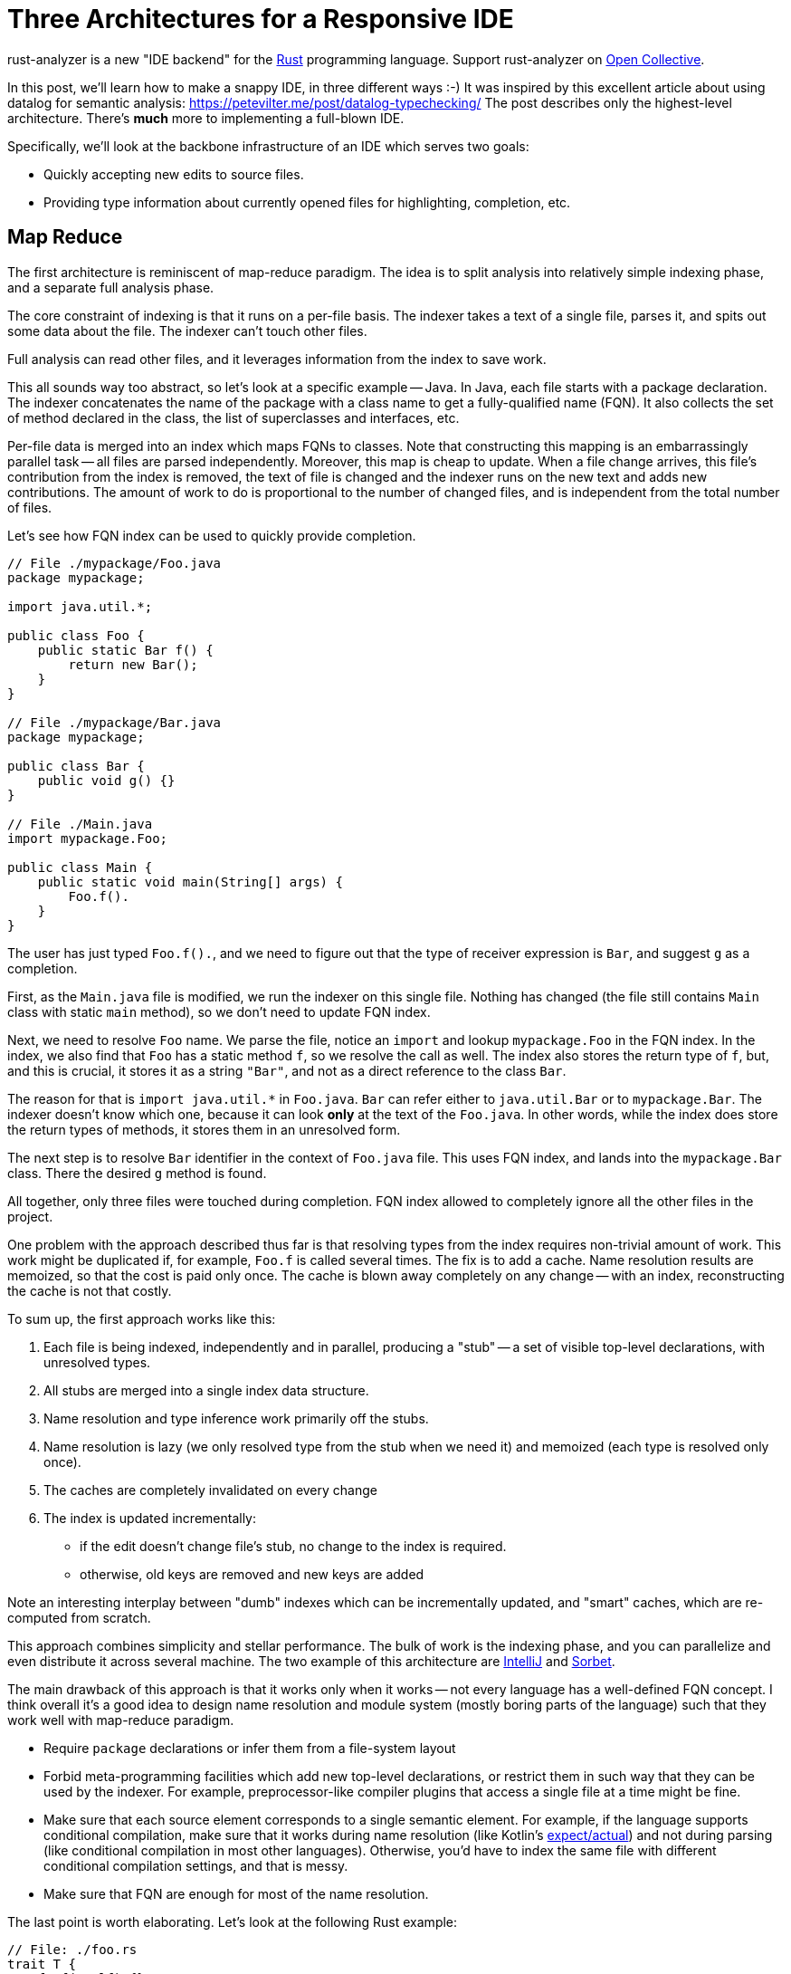 = Three Architectures for a Responsive IDE
:sectanchors:
:experimental:
:page-layout: post

rust-analyzer is a new "IDE backend" for the https://www.rust-lang.org/[Rust] programming language.
Support rust-analyzer on https://opencollective.com/rust-analyzer/[Open Collective].

In this post, we'll learn how to make a snappy IDE, in three different ways :-)
It was inspired by this excellent article about using datalog for semantic analysis: https://petevilter.me/post/datalog-typechecking/
The post describes only the highest-level architecture.
There's **much** more to implementing a full-blown IDE.

Specifically, we'll look at the backbone infrastructure of an IDE which serves two goals:

* Quickly accepting new edits to source files.
* Providing type information about currently opened files for highlighting, completion, etc.

== Map Reduce

The first architecture is reminiscent of map-reduce paradigm.
The idea is to split analysis into relatively simple indexing phase, and a separate full analysis phase.

The core constraint of indexing is that it runs on a per-file basis.
The indexer takes a text of a single file, parses it, and spits out some data about the file.
The indexer can't touch other files.

Full analysis can read other files, and it leverages information from the index to save work.

This all sounds way too abstract, so let's look at a specific example -- Java.
In Java, each file starts with a package declaration.
The indexer concatenates the name of the package with a class name to get a fully-qualified name (FQN).
It also collects the set of method declared in the class, the list of superclasses and interfaces, etc.

Per-file data is merged into an index which maps FQNs to classes.
Note that constructing this mapping is an embarrassingly parallel task -- all files are parsed independently.
Moreover, this map is cheap to update.
When a file change arrives, this file's contribution from the index is removed, the text of file is changed and the indexer runs on the new text and adds new contributions.
The amount of work to do is proportional to the number of changed files, and is independent from the total number of files.

Let's see how FQN index can be used to quickly provide completion.

[source,java]
----
// File ./mypackage/Foo.java
package mypackage;

import java.util.*;

public class Foo {
    public static Bar f() {
        return new Bar();
    }
}

// File ./mypackage/Bar.java
package mypackage;

public class Bar {
    public void g() {}
}

// File ./Main.java
import mypackage.Foo;

public class Main {
    public static void main(String[] args) {
        Foo.f().
    }
}
----

The user has just typed `Foo.f().`, and we need to figure out that the type of receiver expression is `Bar`, and suggest `g` as a completion.

First, as the `Main.java` file is modified, we run the indexer on this single file.
Nothing has changed (the file still contains `Main` class with static `main` method), so we don't need to update FQN index.

Next, we need to resolve `Foo` name.
We parse the file, notice an `import` and lookup `mypackage.Foo` in the FQN index.
In the index, we also find that `Foo` has a static method `f`, so we resolve the call as well.
The index also stores the return type of `f`, but, and this is crucial, it stores it as a string `"Bar"`, and not as a direct reference to the class `Bar`.

The reason for that is `+import java.util.*+` in `Foo.java`.
`Bar` can refer either to `java.util.Bar` or to `mypackage.Bar`.
The indexer doesn't know which one, because it can look *only* at the text of the `Foo.java`.
In other words, while the index does store the return types of methods, it stores them in an unresolved form.

The next step is to resolve `Bar` identifier in the context of `Foo.java` file.
This uses FQN index, and lands into the `mypackage.Bar` class.
There the desired `g` method is found.

All together, only three files were touched during completion.
FQN index allowed to completely ignore all the other files in the project.

One problem with the approach described thus far is that resolving types from the index requires non-trivial amount of work.
This work might be duplicated if, for example, `Foo.f` is called several times.
The fix is to add a cache.
Name resolution results are memoized, so that the cost is paid only once.
The cache is blown away completely on any change -- with an index, reconstructing the cache is not that costly.

To sum up, the first approach works like this:

. Each file is being indexed, independently and in parallel, producing a "stub" -- a set of visible top-level declarations, with unresolved types.
. All stubs are merged into a single index data structure.
. Name resolution and type inference work primarily off the stubs.
. Name resolution is lazy (we only resolved type from the stub when we need it) and memoized (each type is resolved only once).
. The caches are completely invalidated on every change
. The index is updated incrementally:
  * if the edit doesn't change file's stub, no change to the index is required.
  * otherwise, old keys are removed and new keys are added

Note an interesting interplay between "dumb" indexes which can be incrementally updated, and "smart" caches, which are re-computed from scratch.

This approach combines simplicity and stellar performance.
The bulk of work is the indexing phase, and you can parallelize and even distribute it across several machine.
The two example of this architecture are https://www.jetbrains.com/idea/[IntelliJ] and https://sorbet.org/[Sorbet].

The main drawback of this approach is that it works only when it works -- not every language has a well-defined FQN concept.
I think overall it's a good idea to design name resolution and module system (mostly boring parts of the language) such that they work well with map-reduce paradigm.

* Require `package` declarations or infer them from a file-system layout
* Forbid meta-programming facilities which add new top-level declarations, or restrict them in such way that they can be used by the indexer.
  For example, preprocessor-like compiler plugins that access a single file at a time might be fine.
* Make sure that each source element corresponds to a single semantic element.
  For example, if the language supports conditional compilation, make sure that it works during name resolution (like Kotlin's https://kotlinlang.org/docs/reference/platform-specific-declarations.html[expect/actual]) and not during parsing (like conditional compilation in most other languages).
  Otherwise, you'd have to index the same file with different conditional compilation settings, and that is messy.
* Make sure that FQN are enough for most of the name resolution.

The last point is worth elaborating. Let's look at the following Rust example:

[source,rust]
----
// File: ./foo.rs
trait T {
    fn f(&self) {}
}
// File: ./bar.rs
struct S;

// File: ./somewhere/else.rs
impl T for S {}

// File: ./main.s
use foo::T;
use bar::S

fn main() {
    let s = S;
    s.f();
}
----

Here, we can easily find the `S` struct and the `T` trait (as they are imported directly).
However, to make sure that `s.f` indeed refers to `f` from `T`, we also need to find the corresponding `impl`, and that can be roughly anywhere!

== Leveraging Headers

The second approach places even more restrictions on the language.
It requires:

* "declaration before use" rule,
* headers or equivalent interface files.

Two such languages are {cpp} and OCaml.

The idea of the approach is simple -- just use traditional compiler, by snapshotting its state immediately after imports for each compilation unit.
An example:

[source,c++]
----
#include <iostream>

void main() {
    std::cout << "Hello, World!" << std::
}
----

Here, the compiler fully processes `iostream` (and any further headers it includes), snapshots its state and proceeds with parsing the program itself.
When the user types more characters, the compiler restarts from the point just after the include.
As the size of each compilation unit itself is usually reasonable, the analysis is fast.

If the user types something into the header file than the caches need to be invalidated.
However, changes to headers are comparatively rare, most of the code lives in `.cpp` files.

In a sense, headers correspond to the stubs of the first approach, with two notable differences:

* It's the user who is tasked with producing a stub, not the tool.
* Unlike stubs, headers can't be mutually recursive.
  Stubs store unresolved types, but includes can be snapshotted after complete analysis.

The two examples of this approach are https://github.com/ocaml/merlin[Merlin] of OCaml and https://clangd.llvm.org/[clangd].

The huge benefit of this approach is that it allows re-use of an existing batch compiler.
The other two typically result in compiler re-writes.
The drawback is that almost nobody likes headers and forward declarations.


== Intermission: Laziness vs Incrementality

Note how neither of the two approaches is incremental in any interesting way.
It is mostly "if something has changed, let's clear the caches completely".
There's a tiny bit of incrementality in the index update in the first approach, but it is almost trivial -- remove old keys, add new keys.

This is because it's not the incrementality that makes and IDE fast.
Rather, it's laziness -- the ability to skip huge swaths of code altogether.

With map-reduce, the index tells us exactly which small set of files is used from the current file and is worth looking at.
Headers shield us from most of the implementation code.

== Query-based Compiler

Welcome to my world...

Rust fits the described approaches like a square peg into a round hole.

Here's a small example:

[source,rust]
----
#[macro_use]
extern crate bitflags;

bitflags! {
    struct Flags: u32 {
        const A = 0b00000001;
        const B = 0b00000010;
        const C = 0b00000100;
        const ABC = Self::A.bits | Self::B.bits | Self::C.bits;
    }
}
----

`bitflags` is macro which comes from another crate and defines a top-level declaration.
We can't put the results of macro expansion into the index, because it depends on macro definition in another file.
We can put macro call itself into an index, but that is mostly useless, as the items, declared by the macro, would miss the index.

Here's another one:

[source,rust]
----
mod foo;

#[path = "foo.rs"]
mod bar;
----

Modules `foo` and `bar` refer to the same file, `foo.rs`, which effectively means that items from `foo.rs` are duplicated.
If `foo.rs` contains `struct S;` declaration, than `foo::S` and `bar::S` are different types.
You also can't fit that into an index, because those `mod` declarations are in a different file.

The second approach doesn't work either.
In {cpp}, the compilation unit is a single file.
In Rust, the compilation unit is a whole crate, which consists of many files and is typically much bigger.
And Rust has procedural macros, which means that even surface analysis of code can take unbounded amount of time.
And there are no header files, so IDE has to process the whole crate.
Additionally, intra-crate name resolution is much more complicated (declaration before use vs. fixed point iteration intertwined with macro expansion).

It seems that purely laziness based models do not work for Rust.
The minimal feasible unit of laziness, a crate, is still too big.

For this reason, in rust-analyzer we resort to a smart solution.
We compensate for the deficit of laziness with incrementality.
Specifically, we use a generic framework for incremental computation -- https://github.com/salsa-rs/salsa[salsa].

The idea behind salsa is rather simple -- all function calls inside the compiler are instrumented to record which other functions were called during execution.
The recorded traces are used to implement fine-grained incrementality.
If after modification the results of all of the dependencies are the same, the old result is reused.


There's also an additional, crucial, twist -- if a function is re-executed due to a change in dependency, the new result is compared with the old one.
If despite a different input they are the same, the propagation of invalidation stops.

Using this engine, we were able to implement rather fancy update strategy.
Unlike map reduce approach, our indices can store resolved types, which are invalidated only when top-level change occurs.
Even after a top-level change, we are able to re-use results of most macro expansions.
And typing inside top-level macro also doesn't invalidate caches unless the expansion of the macro introduces a different set of items.

The main benefit of this approach is generality and correctness.
If you have an incremental computation engine at your disposal, it becomes relatively easy to experiment with the way you structure the computation.
The code looks mostly like a boring imperative compiler, and you are immune from cache invalidation bugs (we had one, due to procedural macro being non-deterministic).

The main drawback is extra complexity, slower performance (fine-grained tracking of dependencies takes time and memory) and a feeling that this is a somewhat uncharted territory yet :-)

== Links

How IntelliJ works::
https://jetbrains.org/intellij/sdk/docs/basics/indexing_and_psi_stubs.html

How Sorbet works::
https://www.youtube.com/watch?v=Gdx6by6tcvw

How clangd works::
https://clangd.llvm.org/design/

How Merlin works::
https://arxiv.org/abs/1807.06702

How rust-analyzer works::
https://github.com/rust-analyzer/rust-analyzer/tree/master/docs/dev
